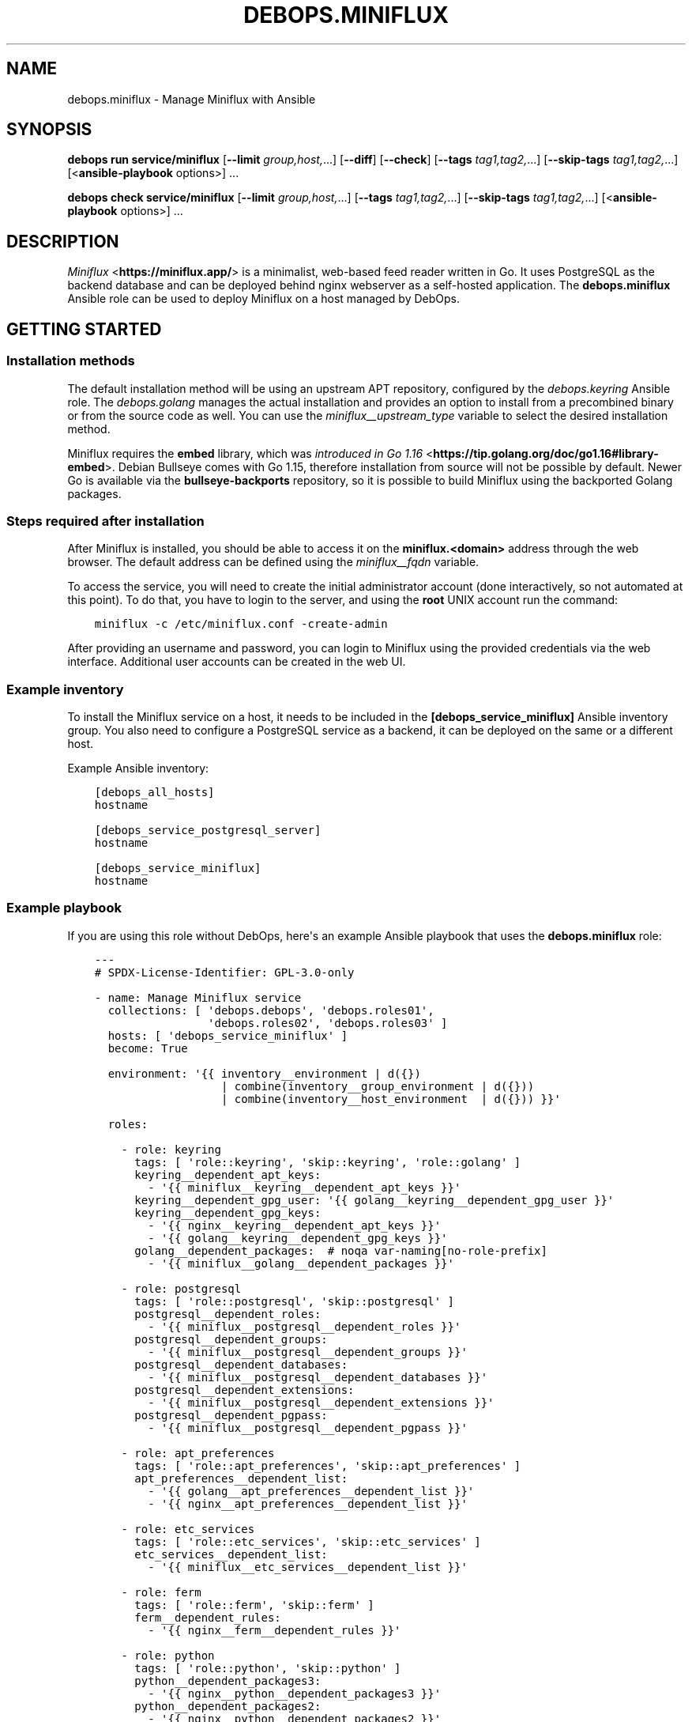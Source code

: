 .\" Man page generated from reStructuredText.
.
.
.nr rst2man-indent-level 0
.
.de1 rstReportMargin
\\$1 \\n[an-margin]
level \\n[rst2man-indent-level]
level margin: \\n[rst2man-indent\\n[rst2man-indent-level]]
-
\\n[rst2man-indent0]
\\n[rst2man-indent1]
\\n[rst2man-indent2]
..
.de1 INDENT
.\" .rstReportMargin pre:
. RS \\$1
. nr rst2man-indent\\n[rst2man-indent-level] \\n[an-margin]
. nr rst2man-indent-level +1
.\" .rstReportMargin post:
..
.de UNINDENT
. RE
.\" indent \\n[an-margin]
.\" old: \\n[rst2man-indent\\n[rst2man-indent-level]]
.nr rst2man-indent-level -1
.\" new: \\n[rst2man-indent\\n[rst2man-indent-level]]
.in \\n[rst2man-indent\\n[rst2man-indent-level]]u
..
.TH "DEBOPS.MINIFLUX" "5" "Oct 09, 2025" "v3.2.5" "DebOps"
.SH NAME
debops.miniflux \- Manage Miniflux with Ansible
.SH SYNOPSIS
.sp
\fBdebops run service/miniflux\fP [\fB\-\-limit\fP \fIgroup,host,\fP\&...] [\fB\-\-diff\fP] [\fB\-\-check\fP] [\fB\-\-tags\fP \fItag1,tag2,\fP\&...] [\fB\-\-skip\-tags\fP \fItag1,tag2,\fP\&...] [<\fBansible\-playbook\fP options>] ...
.sp
\fBdebops check service/miniflux\fP [\fB\-\-limit\fP \fIgroup,host,\fP\&...] [\fB\-\-tags\fP \fItag1,tag2,\fP\&...] [\fB\-\-skip\-tags\fP \fItag1,tag2,\fP\&...] [<\fBansible\-playbook\fP options>] ...
.SH DESCRIPTION
.sp
\fI\%Miniflux\fP <\fBhttps://miniflux.app/\fP> is a minimalist, web\-based feed reader written in Go. It uses
PostgreSQL as the backend database and can be deployed behind nginx
webserver as a self\-hosted application. The \fBdebops.miniflux\fP Ansible role
can be used to deploy Miniflux on a host managed by DebOps.
.SH GETTING STARTED
.SS Installation methods
.sp
The default installation method will be using an upstream APT repository,
configured by the \fI\%debops.keyring\fP Ansible role. The \fI\%debops.golang\fP
manages the actual installation and provides an option to install from
a precombined binary or from the source code as well. You can use the
\fI\%miniflux__upstream_type\fP variable to select the desired installation
method.
.sp
Miniflux requires the \fBembed\fP library, which was \fI\%introduced in Go 1.16\fP <\fBhttps://tip.golang.org/doc/go1.16#library-embed\fP>\&.
Debian Bullseye comes with Go 1.15, therefore installation from source will not
be possible by default. Newer Go is available via the \fBbullseye\-backports\fP
repository, so it is possible to build Miniflux using the backported Golang
packages.
.SS Steps required after installation
.sp
After Miniflux is installed, you should be able to access it on the
\fBminiflux.<domain>\fP address through the web browser. The default address can
be defined using the \fI\%miniflux__fqdn\fP variable.
.sp
To access the service, you will need to create the initial administrator
account (done interactively, so not automated at this point). To do that, you
have to login to the server, and using the \fBroot\fP UNIX account run the
command:
.INDENT 0.0
.INDENT 3.5
.sp
.nf
.ft C
miniflux \-c /etc/miniflux.conf \-create\-admin
.ft P
.fi
.UNINDENT
.UNINDENT
.sp
After providing an username and password, you can login to Miniflux using the
provided credentials via the web interface. Additional user accounts can be
created in the web UI.
.SS Example inventory
.sp
To install the Miniflux service on a host, it needs to be included in the
\fB[debops_service_miniflux]\fP Ansible inventory group. You also need to
configure a PostgreSQL service as a backend, it can be deployed on the same or
a different host.
.sp
Example Ansible inventory:
.INDENT 0.0
.INDENT 3.5
.sp
.nf
.ft C
[debops_all_hosts]
hostname

[debops_service_postgresql_server]
hostname

[debops_service_miniflux]
hostname
.ft P
.fi
.UNINDENT
.UNINDENT
.SS Example playbook
.sp
If you are using this role without DebOps, here\(aqs an example Ansible playbook
that uses the \fBdebops.miniflux\fP role:
.INDENT 0.0
.INDENT 3.5
.sp
.nf
.ft C
\-\-\-
# SPDX\-License\-Identifier: GPL\-3.0\-only

\- name: Manage Miniflux service
  collections: [ \(aqdebops.debops\(aq, \(aqdebops.roles01\(aq,
                 \(aqdebops.roles02\(aq, \(aqdebops.roles03\(aq ]
  hosts: [ \(aqdebops_service_miniflux\(aq ]
  become: True

  environment: \(aq{{ inventory__environment | d({})
                   | combine(inventory__group_environment | d({}))
                   | combine(inventory__host_environment  | d({})) }}\(aq

  roles:

    \- role: keyring
      tags: [ \(aqrole::keyring\(aq, \(aqskip::keyring\(aq, \(aqrole::golang\(aq ]
      keyring__dependent_apt_keys:
        \- \(aq{{ miniflux__keyring__dependent_apt_keys }}\(aq
      keyring__dependent_gpg_user: \(aq{{ golang__keyring__dependent_gpg_user }}\(aq
      keyring__dependent_gpg_keys:
        \- \(aq{{ nginx__keyring__dependent_apt_keys }}\(aq
        \- \(aq{{ golang__keyring__dependent_gpg_keys }}\(aq
      golang__dependent_packages:  # noqa var\-naming[no\-role\-prefix]
        \- \(aq{{ miniflux__golang__dependent_packages }}\(aq

    \- role: postgresql
      tags: [ \(aqrole::postgresql\(aq, \(aqskip::postgresql\(aq ]
      postgresql__dependent_roles:
        \- \(aq{{ miniflux__postgresql__dependent_roles }}\(aq
      postgresql__dependent_groups:
        \- \(aq{{ miniflux__postgresql__dependent_groups }}\(aq
      postgresql__dependent_databases:
        \- \(aq{{ miniflux__postgresql__dependent_databases }}\(aq
      postgresql__dependent_extensions:
        \- \(aq{{ miniflux__postgresql__dependent_extensions }}\(aq
      postgresql__dependent_pgpass:
        \- \(aq{{ miniflux__postgresql__dependent_pgpass }}\(aq

    \- role: apt_preferences
      tags: [ \(aqrole::apt_preferences\(aq, \(aqskip::apt_preferences\(aq ]
      apt_preferences__dependent_list:
        \- \(aq{{ golang__apt_preferences__dependent_list }}\(aq
        \- \(aq{{ nginx__apt_preferences__dependent_list }}\(aq

    \- role: etc_services
      tags: [ \(aqrole::etc_services\(aq, \(aqskip::etc_services\(aq ]
      etc_services__dependent_list:
        \- \(aq{{ miniflux__etc_services__dependent_list }}\(aq

    \- role: ferm
      tags: [ \(aqrole::ferm\(aq, \(aqskip::ferm\(aq ]
      ferm__dependent_rules:
        \- \(aq{{ nginx__ferm__dependent_rules }}\(aq

    \- role: python
      tags: [ \(aqrole::python\(aq, \(aqskip::python\(aq ]
      python__dependent_packages3:
        \- \(aq{{ nginx__python__dependent_packages3 }}\(aq
      python__dependent_packages2:
        \- \(aq{{ nginx__python__dependent_packages2 }}\(aq

    \- role: nginx
      tags: [ \(aqrole::nginx\(aq, \(aqskip::nginx\(aq ]
      nginx__dependent_servers:
        \- \(aq{{ miniflux__nginx__dependent_servers }}\(aq
      nginx__dependent_upstreams:
        \- \(aq{{ miniflux__nginx__dependent_upstreams }}\(aq

    \- role: golang
      tags: [ \(aqrole::golang\(aq, \(aqskip::golang\(aq ]
      golang__dependent_packages:
        \- \(aq{{ miniflux__golang__dependent_packages }}\(aq

    \- role: miniflux
      tags: [ \(aqrole::miniflux\(aq, \(aqskip::miniflux\(aq ]

.ft P
.fi
.UNINDENT
.UNINDENT
.SS Ansible tags
.sp
You can use Ansible \fB\-\-tags\fP or \fB\-\-skip\-tags\fP parameters to limit what
tasks are performed during Ansible run. This can be used after a host was first
configured to speed up playbook execution, when you are sure that most of the
configuration is already in the desired state.
.sp
Available role tags:
.INDENT 0.0
.TP
.B \fBrole::miniflux\fP
Main role tag, should be used in the playbook to execute all of the role
tasks as well as role dependencies.
.UNINDENT
.SH DEFAULT VARIABLE DETAILS
.sp
Some of \fBdebops.miniflux\fP default variables have more extensive configuration
than simple strings or lists, here you can find documentation and examples for
them.
.SS miniflux__configuration
.sp
The \fBminiflux__*_configuration\fP variables define the contents of the
\fB/etc/miniflux.conf\fP configuration file. You can find information about
available configuration options \fI\%in Miniflux online documentation\fP <\fBhttps://miniflux.app/docs/configuration.html\fP>\&.
.sp
The role uses \fI\%Universal Configuration\fP system to integrate the default
and inventory variables during configuration file generation.
.SS Examples
.sp
You can see the default configuration defined in the role in
\fI\%miniflux__default_configuration\fP variable to see examples of various
configuration options.
.SS Syntax
.sp
The variables are defined as lists of YAML dictionaries, each entry defines
a configuration option using specific parameters:
.INDENT 0.0
.TP
.B \fBname\fP
Required. Name of the variable to define in the configuration file,
automatically converted to uppercase. Configuration entries with the same
\fBname\fP parameter are merged together and can affect each other.
.TP
.B \fBcomment\fP
Optional. String or YAML text block with a comment about a given
configuration option.
.TP
.B \fBvalue\fP
The value of a given configuration option. It can be a string, a number,
a boolean variable or a YAML list which will be converted to strings
separated by space.
.TP
.B \fBraw\fP
If the \fBraw\fP parameter is specified, the \fBname\fP and \fBvalue\fP parameters
are not included in the generated configuration file. The contents of the
\fBraw\fP parameter (string or YAML text block) will be included in the
generated configuration file as\-is. You can use Jinja inside of the \fBraw\fP
parameter to augment generated configuration as needed.
.TP
.B \fBstate\fP
Optional. If not specified or \fBpresent\fP, a given configuration option will
be included in the generated file. If \fBabsent\fP, a given configuration
option will not be included in the finished file. If \fBcomment\fP, the option
will be included but commented out. If \fBignore\fP, a given configuration
entry will not be evaluated during role execution.
.TP
.B \fBseparator\fP
Optional. Add an empty line before a given configuration option, for
aesthetic purposes.
.UNINDENT
.SH AUTHOR
Berkhan Berkdemir
.SH COPYRIGHT
2014-2024, Maciej Delmanowski, Nick Janetakis, Robin Schneider and others
.\" Generated by docutils manpage writer.
.
